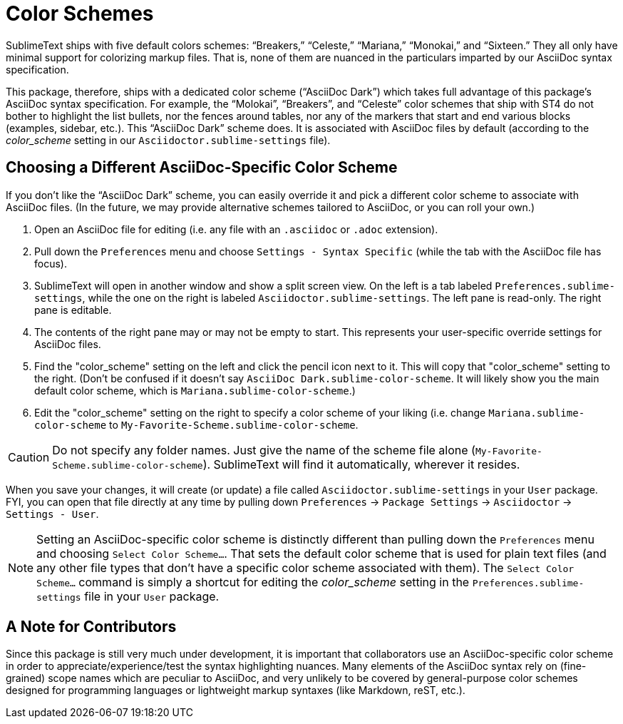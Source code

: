 = Color Schemes

SublimeText ships with five default colors schemes: "`Breakers,`" "`Celeste,`" "`Mariana,`" "`Monokai,`" and "`Sixteen.`"
They all only have minimal support for colorizing markup files.
That is, none of them are nuanced in the particulars imparted by our AsciiDoc syntax specification.

This package, therefore, ships with a dedicated color scheme ("`AsciiDoc Dark`") which takes full advantage of this package's AsciiDoc syntax specification.
For example, the "`Molokai`", "`Breakers`", and "`Celeste`" color schemes that ship with ST4 do not bother to highlight the list bullets, nor the fences around tables, nor any of the markers that start and end various blocks (examples, sidebar, etc.).
This "`AsciiDoc Dark`" scheme does.
It is associated with AsciiDoc files by default (according to the _color_scheme_ setting in our `Asciidoctor.sublime-settings` file).


== Choosing a Different AsciiDoc-Specific Color Scheme

If you don't like the "`AsciiDoc Dark`" scheme, you can easily override it and pick a different color scheme to associate with AsciiDoc files.
(In the future, we may provide alternative schemes tailored to AsciiDoc, or you can roll your own.)

. Open an AsciiDoc file for editing (i.e. any file with an `.asciidoc` or `.adoc` extension).
. Pull down the `Preferences` menu and choose `Settings - Syntax Specific` (while the tab with the AsciiDoc file has focus).
. SublimeText will open in another window and show a split screen view. On the left is a tab labeled `Preferences.sublime-settings`, while the one on the right is labeled `Asciidoctor.sublime-settings`. The left pane is read-only. The right pane is editable.
. The contents of the right pane may or may not be empty to start. This represents your user-specific override settings for AsciiDoc files.
. Find the "color_scheme" setting on the left and click the pencil icon next to it. This will copy that "color_scheme" setting to the right. (Don't be confused if it doesn't say `AsciiDoc Dark.sublime-color-scheme`. It will likely show you the main default color scheme, which is `Mariana.sublime-color-scheme`.)
. Edit the "color_scheme" setting on the right to specify a color scheme of your liking (i.e. change `Mariana.sublime-color-scheme` to `My-Favorite-Scheme.sublime-color-scheme`.

CAUTION: Do not specify any folder names. Just give the name of the scheme file alone (`My-Favorite-Scheme.sublime-color-scheme`). SublimeText will find it automatically, wherever it resides.

When you save your changes, it will create (or update) a file called `Asciidoctor.sublime-settings` in your `User` package. FYI, you can open that file directly at any time by pulling down `Preferences` -> `Package Settings` -> `Asciidoctor` -> `Settings - User`.

NOTE: Setting an AsciiDoc-specific color scheme is distinctly different than pulling down the `Preferences` menu and choosing `Select Color Scheme...`. That sets the default color scheme that is used for plain text files (and any other file types that don't have a specific color scheme associated with them). The `Select Color Scheme...` command is simply a shortcut for editing the _color_scheme_ setting in the `Preferences.sublime-settings` file in your `User` package.


== A Note for Contributors

Since this package is still very much under development, it is important that collaborators use an AsciiDoc-specific color scheme in order to appreciate/experience/test the syntax highlighting nuances.
Many elements of the AsciiDoc syntax rely on (fine-grained) scope names which are peculiar to AsciiDoc, and very unlikely to be covered by general-purpose color schemes designed for programming languages or lightweight markup syntaxes (like Markdown, reST, etc.).


